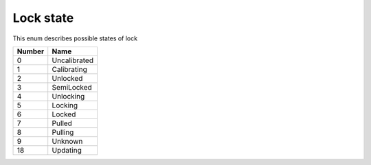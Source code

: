 Lock state
---------------------------------------

This enum describes possible states of lock

+-----------+-----------------------+
| Number    | Name                  |
+===========+=======================+
| 0         | Uncalibrated          |
+-----------+-----------------------+
| 1         | Calibrating           |
+-----------+-----------------------+
| 2         | Unlocked              |
+-----------+-----------------------+
| 3         | SemiLocked            |
+-----------+-----------------------+
| 4         | Unlocking             |
+-----------+-----------------------+
| 5         | Locking               |
+-----------+-----------------------+
| 6         | Locked                |
+-----------+-----------------------+
| 7         | Pulled                |
+-----------+-----------------------+
| 8         | Pulling               |
+-----------+-----------------------+
| 9         | Unknown               |
+-----------+-----------------------+
| 18        | Updating              |
+-----------+-----------------------+